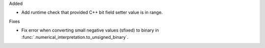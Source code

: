 Added

* Add runtime check that provided C++ bit field setter value is in range.

Fixes

* Fix error when converting small negative values (sfixed) to binary in
  :func:`.numerical_interpretation.to_unsigned_binary`.
